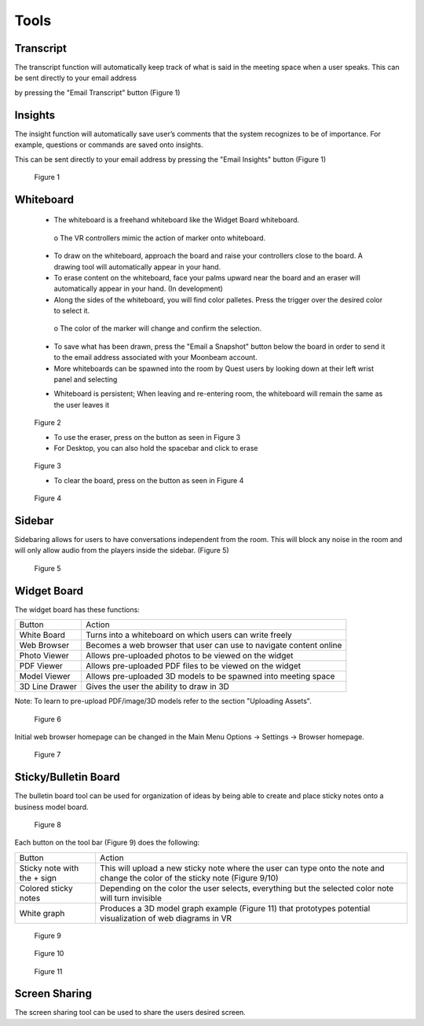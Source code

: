 -----
Tools
-----


Transcript
----------


The transcript function will automatically keep track of what is said in the meeting space when a user speaks. This can be sent directly to your email address

by pressing the "Email Transcript" button (Figure 1)


Insights
--------


The insight function will automatically save user’s comments that the system recognizes to be of importance. For example, questions or commands are saved onto insights.

This can be sent directly to your email address by pressing the "Email Insights" button (Figure 1)


.. Figure:: _images/Picture37.png
   :height: 400
   :width: 600


   Figure 1


Whiteboard
----------


   •	The whiteboard is a freehand whiteboard like the Widget Board whiteboard. 
   
      
      o	    The VR controllers mimic the action of marker onto whiteboard. 


   •	To draw on the whiteboard, approach the board and raise your controllers close to the board. A drawing tool will automatically appear in your hand.


   •	To erase content on the whiteboard, face your palms upward near the board and an eraser will automatically appear in your hand. (In development)


   •	Along the sides of the whiteboard, you will find color palletes. Press the trigger over the desired color to select it. 
   

      o	    The color of the marker will change and confirm the selection. 


   •	To save what has been drawn, press the "Email a Snapshot" button below the board in order to send it to the email address associated with your Moonbeam account.


   •	More whiteboards can be spawned into the room by Quest users by looking down at their left wrist panel and selecting 
   

   - Whiteboard is persistent; When leaving and re-entering room, the whiteboard will remain the same as the user leaves it


.. Figure:: _images/tools_new_whiteboard.png
   :height: 400
   :width: 600
   

   Figure 2


   - To use the eraser, press on the button as seen in Figure 3

   
   - For Desktop, you can also hold the spacebar and click to erase


.. Figure:: _images/whiteboard_eraser.png
   :height: 100
   :width: 100


   Figure 3


   - To clear the board, press on the button as seen in Figure 4


.. Figure:: _images/whiteboard_clear.png
   :height: 100
   :width: 100


   Figure 4


Sidebar
-------

Sidebaring allows for users to have conversations independent from the room. This will block any noise in the room and will only allow audio from the players inside the sidebar. (Figure 5)


.. Figure:: _images/sidebar.png
   :height: 400
   :width: 600
   

   Figure 5


Widget Board
------------

The widget board has these functions:


+----------------+---------------------------------------------+
| Button         | Action                                      |
+----------------+---------------------------------------------+
| White Board    | Turns into a whiteboard on which users      |
|                | can write freely                            |
+----------------+---------------------------------------------+
| Web Browser    | Becomes a web browser that user can use     |
|                | to navigate content online                  |
+----------------+---------------------------------------------+
| Photo Viewer   | Allows pre-uploaded photos to be viewed     |
|                | on the widget                               |
+----------------+---------------------------------------------+
| PDF Viewer     | Allows pre-uploaded PDF files to be         |
|                | viewed on the widget                        |
+----------------+---------------------------------------------+
| Model Viewer   | Allows pre-uploaded 3D models to be spawned |
|                | into meeting space                          |
+----------------+---------------------------------------------+
| 3D Line Drawer | Gives the user the ability to draw in 3D    |
+----------------+---------------------------------------------+


Note: To learn to pre-upload PDF/image/3D models refer to the section "Uploading Assets".


.. Figure:: _images/Picture22.png
   :height: 400
   :width: 600


   Figure 6


Initial web browser homepage can be changed in the Main Menu Options -> Settings -> Browser homepage. 


.. Figure:: _images/browserhomepage.png
   :height: 400
   :width: 600


   Figure 7


Sticky/Bulletin Board
---------------------


The bulletin board tool can be used for organization of ideas by being able to create and place sticky notes onto a business model board.


.. Figure:: _images/Picture18.png
   :height: 400
   :width: 600


   Figure 8


Each button on the tool bar (Figure 9) does the following:


+-----------------------------+---------------------------------------------+
| Button                      | Action                                      |
+-----------------------------+---------------------------------------------+
| Sticky note with the + sign | This will upload a new sticky note where    |
|                             | the user can type onto the note and change  |
|                             | the color of the sticky note (Figure 9/10)  |
+-----------------------------+---------------------------------------------+
| Colored sticky notes        | Depending on the color the user selects,    |
|                             | everything but the selected color note will |
|                             | turn invisible                              |
+-----------------------------+---------------------------------------------+
| White graph                 | Produces a 3D model graph example           |
|                             | (Figure 11) that prototypes potential       |
|                             | visualization of web diagrams in VR         |
+-----------------------------+---------------------------------------------+


.. Figure:: _images/Picture19.png
   :height: 400
   :width: 600


   Figure 9
  

.. Figure:: _images/Picture20.png
   :height: 400
   :width: 600


   Figure 10


.. Figure:: _images/Picture21.png
   :height: 300
   :width: 600


   Figure 11


Screen Sharing
--------------


The screen sharing tool can be used to share the users desired screen. 